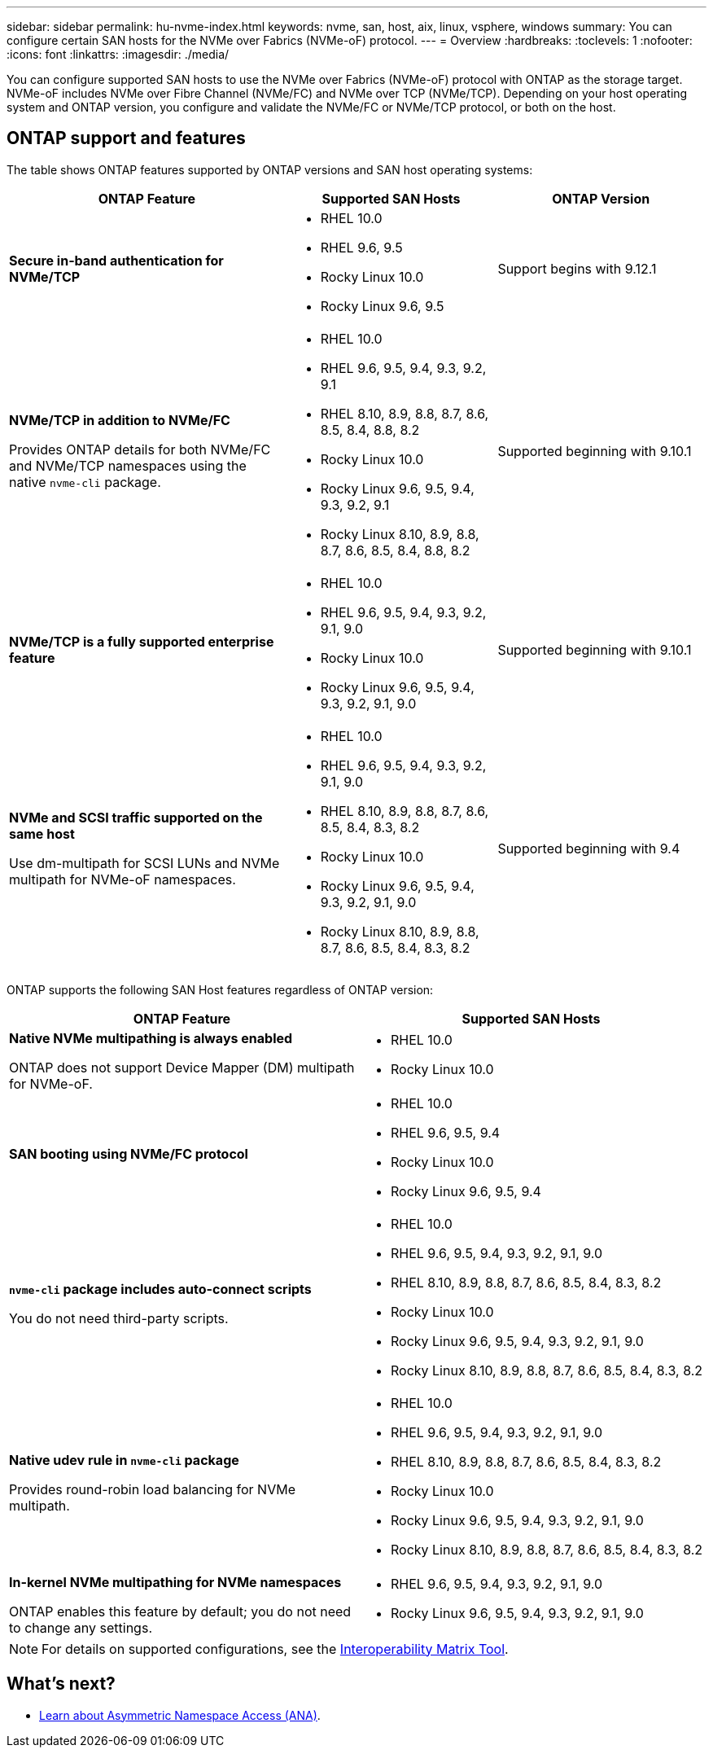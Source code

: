 ---
sidebar: sidebar
permalink: hu-nvme-index.html
keywords: nvme, san, host, aix, linux, vsphere, windows
summary: You can configure certain SAN hosts for the NVMe over Fabrics (NVMe-oF) protocol.
---
= Overview
:hardbreaks:
:toclevels: 1
:nofooter:
:icons: font
:linkattrs:
:imagesdir: ./media/

[.lead]
You can configure supported SAN hosts to use the NVMe over Fabrics (NVMe-oF) protocol with ONTAP as the storage target. NVMe-oF includes NVMe over Fibre Channel (NVMe/FC) and NVMe over TCP (NVMe/TCP). Depending on your host operating system and ONTAP version, you configure and validate the NVMe/FC or NVMe/TCP protocol, or both on the host.

== ONTAP support and features

The table shows ONTAP features supported by ONTAP versions and SAN host operating systems:

[cols="40,30,30",options="header"]
|===

|ONTAP Feature | Supported SAN Hosts | ONTAP Version

|*Secure in-band authentication for NVMe/TCP* 
a|* RHEL 10.0 
* RHEL 9.6, 9.5 
* Rocky Linux 10.0 
* Rocky Linux 9.6, 9.5 |Support begins with 9.12.1
|*NVMe/TCP in addition to NVMe/FC* 

Provides ONTAP details for both NVMe/FC and NVMe/TCP namespaces using the native `nvme-cli` package.
a|* RHEL 10.0 
* RHEL 9.6, 9.5, 9.4, 9.3, 9.2, 9.1  
* RHEL 8.10, 8.9, 8.8, 8.7, 8.6, 8.5, 8.4, 8.8, 8.2 
* Rocky Linux 10.0
* Rocky Linux 9.6, 9.5, 9.4, 9.3, 9.2, 9.1  
* Rocky Linux 8.10, 8.9, 8.8, 8.7, 8.6, 8.5, 8.4, 8.8, 8.2 |Supported beginning with 9.10.1
|*NVMe/TCP is a fully supported enterprise feature* 
a|* RHEL 10.0 
* RHEL 9.6, 9.5, 9.4, 9.3, 9.2, 9.1, 9.0 
* Rocky Linux 10.0 
* Rocky Linux 9.6, 9.5, 9.4, 9.3, 9.2, 9.1, 9.0 |Supported beginning with 9.10.1 
|*NVMe and SCSI traffic supported on the same host*

Use dm-multipath for SCSI LUNs and NVMe multipath for NVMe-oF namespaces.
a|* RHEL 10.0 
* RHEL 9.6, 9.5, 9.4, 9.3, 9.2, 9.1, 9.0 
* RHEL 8.10, 8.9, 8.8, 8.7, 8.6, 8.5, 8.4, 8.3, 8.2 
* Rocky Linux 10.0 
* Rocky Linux 9.6, 9.5, 9.4, 9.3, 9.2, 9.1, 9.0 
* Rocky Linux 8.10, 8.9, 8.8, 8.7, 8.6, 8.5, 8.4, 8.3, 8.2 |Supported beginning with 9.4 
|===

ONTAP supports the following SAN Host features regardless of ONTAP version:

[cols="50,50",options="header"]
|===

|ONTAP Feature | Supported SAN Hosts 
|*Native NVMe multipathing is always enabled* 

ONTAP does not support Device Mapper (DM) multipath for NVMe-oF.
a|* RHEL 10.0	
* Rocky Linux 10.0  
|*SAN booting using NVMe/FC protocol* 
a|* RHEL 10.0 
* RHEL 9.6, 9.5, 9.4 
* Rocky Linux 10.0 
* Rocky Linux 9.6, 9.5, 9.4 
|*`nvme-cli` package includes auto-connect scripts*

You do not need third-party scripts.
a|* RHEL 10.0 
* RHEL 9.6, 9.5, 9.4, 9.3, 9.2, 9.1, 9.0 
* RHEL 8.10, 8.9, 8.8, 8.7, 8.6, 8.5, 8.4, 8.3, 8.2 
* Rocky Linux 10.0 
* Rocky Linux 9.6, 9.5, 9.4, 9.3, 9.2, 9.1, 9.0 
* Rocky Linux 8.10, 8.9, 8.8, 8.7, 8.6, 8.5, 8.4, 8.3, 8.2 
|*Native udev rule in `nvme-cli` package*

Provides round-robin load balancing for NVMe multipath.
a|* RHEL 10.0 
* RHEL 9.6, 9.5, 9.4, 9.3, 9.2, 9.1, 9.0 
* RHEL 8.10, 8.9, 8.8, 8.7, 8.6, 8.5, 8.4, 8.3, 8.2 
* Rocky Linux 10.0 
* Rocky Linux 9.6, 9.5, 9.4, 9.3, 9.2, 9.1, 9.0 
* Rocky Linux 8.10, 8.9, 8.8, 8.7, 8.6, 8.5, 8.4, 8.3, 8.2 
|*In-kernel NVMe multipathing for NVMe namespaces* 

ONTAP enables this feature by default; you do not need to change any settings.
a|* RHEL 9.6, 9.5, 9.4, 9.3, 9.2, 9.1, 9.0 
* Rocky Linux 9.6, 9.5, 9.4, 9.3, 9.2, 9.1, 9.0
|===

NOTE: For details on supported configurations, see the link:https://mysupport.netapp.com/matrix/[Interoperability Matrix Tool^].

== What's next?

* link:https://www.netapp.com/pdf.html?item=/media/10681-tr4684pdf.pdf[Learn about Asymmetric Namespace Access (ANA)].
